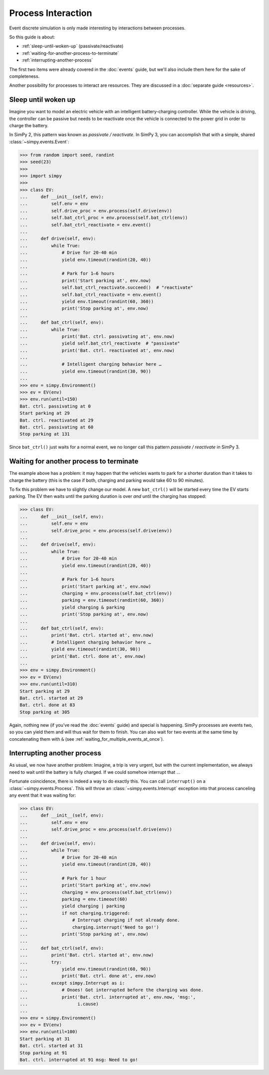 ===================
Process Interaction
===================

Event discrete simulation is only made interesting by interactions between
processes.

So this guide is about:

* :ref:`sleep-until-woken-up` (passivate/reactivate)
* :ref:`waiting-for-another-process-to-terminate`
* :ref:`interrupting-another-process`

The first two items were already covered in the :doc:`events` guide, but we'll
also include them here for the sake of completeness.

Another possibility for processes to interact are resources. They are discussed
in a :doc:`separate guide <resources>`.


.. _sleep-until-woken-up:

Sleep until woken up
====================

Imagine you want to model an electric vehicle with an intelligent
battery-charging controller. While the vehicle is driving, the controller can
be passive but needs to be reactivate once the vehicle is connected to the
power grid in order to charge the battery.

In SimPy 2, this pattern was known as *passivate / reactivate*. In SimPy 3,
you can accomplish that with a simple, shared :class:`~simpy.events.Event`:

.. code-block:: python

   >>> from random import seed, randint
   >>> seed(23)
   >>>
   >>> import simpy
   >>>
   >>> class EV:
   ...     def __init__(self, env):
   ...         self.env = env
   ...         self.drive_proc = env.process(self.drive(env))
   ...         self.bat_ctrl_proc = env.process(self.bat_ctrl(env))
   ...         self.bat_ctrl_reactivate = env.event()
   ...
   ...     def drive(self, env):
   ...         while True:
   ...             # Drive for 20-40 min
   ...             yield env.timeout(randint(20, 40))
   ...
   ...             # Park for 1–6 hours
   ...             print('Start parking at', env.now)
   ...             self.bat_ctrl_reactivate.succeed()  # "reactivate"
   ...             self.bat_ctrl_reactivate = env.event()
   ...             yield env.timeout(randint(60, 360))
   ...             print('Stop parking at', env.now)
   ...
   ...     def bat_ctrl(self, env):
   ...         while True:
   ...             print('Bat. ctrl. passivating at', env.now)
   ...             yield self.bat_ctrl_reactivate  # "passivate"
   ...             print('Bat. ctrl. reactivated at', env.now)
   ...
   ...             # Intelligent charging behavior here …
   ...             yield env.timeout(randint(30, 90))
   ...
   >>> env = simpy.Environment()
   >>> ev = EV(env)
   >>> env.run(until=150)
   Bat. ctrl. passivating at 0
   Start parking at 29
   Bat. ctrl. reactivated at 29
   Bat. ctrl. passivating at 60
   Stop parking at 131

Since ``bat_ctrl()`` just waits for a normal event, we no longer call this
pattern *passivate / reactivate* in SimPy 3.


.. _waiting-for-another-process-to-terminate:

Waiting for another process to terminate
========================================

The example above has a problem: it may happen that the vehicles wants to park
for a shorter duration than it takes to charge the battery (this is the case if
both, charging and parking would take 60 to 90 minutes).

To fix this problem we have to slightly change our model. A new ``bat_ctrl()``
will be started every time the EV starts parking. The EV then waits until the
parking duration is over *and* until the charging has stopped:

.. code-block:: python

   >>> class EV:
   ...     def __init__(self, env):
   ...         self.env = env
   ...         self.drive_proc = env.process(self.drive(env))
   ...
   ...     def drive(self, env):
   ...         while True:
   ...             # Drive for 20-40 min
   ...             yield env.timeout(randint(20, 40))
   ...
   ...             # Park for 1–6 hours
   ...             print('Start parking at', env.now)
   ...             charging = env.process(self.bat_ctrl(env))
   ...             parking = env.timeout(randint(60, 360))
   ...             yield charging & parking
   ...             print('Stop parking at', env.now)
   ...
   ...     def bat_ctrl(self, env):
   ...         print('Bat. ctrl. started at', env.now)
   ...         # Intelligent charging behavior here …
   ...         yield env.timeout(randint(30, 90))
   ...         print('Bat. ctrl. done at', env.now)
   ...
   >>> env = simpy.Environment()
   >>> ev = EV(env)
   >>> env.run(until=310)
   Start parking at 29
   Bat. ctrl. started at 29
   Bat. ctrl. done at 83
   Stop parking at 305

Again, nothing new (if you've read the :doc:`events` guide) and special is
happening. SimPy processes are events two, so you can yield them and will thus
wait for them to finish. You can also wait for two events at the same time by
concatenating them with ``&`` (see :ref:`waiting_for_multiple_events_at_once`).


.. _interrupting-another-process:

Interrupting another process
============================

As usual, we now have another problem: Imagine, a trip is very urgent, but with
the current implementation, we always need to wait until the battery is fully
charged. If we could somehow interrupt that ...

Fortunate coincidence, there is indeed a way to do exactly this. You can call
``interrupt()`` on a :class:`~simpy.events.Process`. This will throw an
:class:`~simpy.events.Interrupt` exception into that process canceling any
event that it was waiting for:

.. code-block:: python

   >>> class EV:
   ...     def __init__(self, env):
   ...         self.env = env
   ...         self.drive_proc = env.process(self.drive(env))
   ...
   ...     def drive(self, env):
   ...         while True:
   ...             # Drive for 20-40 min
   ...             yield env.timeout(randint(20, 40))
   ...
   ...             # Park for 1 hour
   ...             print('Start parking at', env.now)
   ...             charging = env.process(self.bat_ctrl(env))
   ...             parking = env.timeout(60)
   ...             yield charging | parking
   ...             if not charging.triggered:
   ...                 # Interrupt charging if not already done.
   ...                 charging.interrupt('Need to go!')
   ...             print('Stop parking at', env.now)
   ...
   ...     def bat_ctrl(self, env):
   ...         print('Bat. ctrl. started at', env.now)
   ...         try:
   ...             yield env.timeout(randint(60, 90))
   ...             print('Bat. ctrl. done at', env.now)
   ...         except simpy.Interrupt as i:
   ...             # Onoes! Got interrupted before the charging was done.
   ...             print('Bat. ctrl. interrupted at', env.now, 'msg:',
   ...                   i.cause)
   ...
   >>> env = simpy.Environment()
   >>> ev = EV(env)
   >>> env.run(until=100)
   Start parking at 31
   Bat. ctrl. started at 31
   Stop parking at 91
   Bat. ctrl. interrupted at 91 msg: Need to go!

